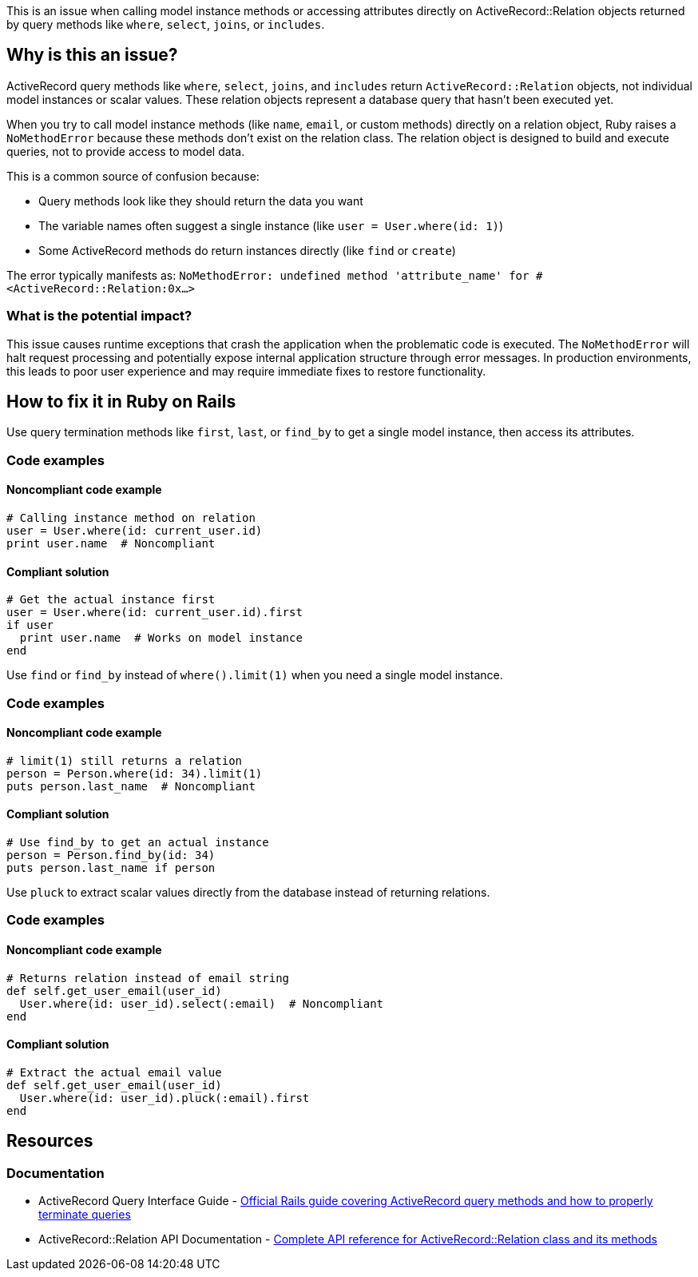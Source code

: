 This is an issue when calling model instance methods or accessing attributes directly on ActiveRecord::Relation objects returned by query methods like `where`, `select`, `joins`, or `includes`.

== Why is this an issue?

ActiveRecord query methods like `where`, `select`, `joins`, and `includes` return `ActiveRecord::Relation` objects, not individual model instances or scalar values. These relation objects represent a database query that hasn't been executed yet.

When you try to call model instance methods (like `name`, `email`, or custom methods) directly on a relation object, Ruby raises a `NoMethodError` because these methods don't exist on the relation class. The relation object is designed to build and execute queries, not to provide access to model data.

This is a common source of confusion because:

* Query methods look like they should return the data you want
* The variable names often suggest a single instance (like `user = User.where(id: 1)`)
* Some ActiveRecord methods do return instances directly (like `find` or `create`)

The error typically manifests as: `NoMethodError: undefined method 'attribute_name' for #<ActiveRecord::Relation:0x...>`

=== What is the potential impact?

This issue causes runtime exceptions that crash the application when the problematic code is executed. The `NoMethodError` will halt request processing and potentially expose internal application structure through error messages. In production environments, this leads to poor user experience and may require immediate fixes to restore functionality.

== How to fix it in Ruby on Rails

Use query termination methods like `first`, `last`, or `find_by` to get a single model instance, then access its attributes.

=== Code examples

==== Noncompliant code example

[source,ruby,diff-id=1,diff-type=noncompliant]
----
# Calling instance method on relation
user = User.where(id: current_user.id)
print user.name  # Noncompliant
----

==== Compliant solution

[source,ruby,diff-id=1,diff-type=compliant]
----
# Get the actual instance first
user = User.where(id: current_user.id).first
if user
  print user.name  # Works on model instance
end
----

Use `find` or `find_by` instead of `where().limit(1)` when you need a single model instance.

=== Code examples

==== Noncompliant code example

[source,ruby,diff-id=2,diff-type=noncompliant]
----
# limit(1) still returns a relation
person = Person.where(id: 34).limit(1)
puts person.last_name  # Noncompliant
----

==== Compliant solution

[source,ruby,diff-id=2,diff-type=compliant]
----
# Use find_by to get an actual instance
person = Person.find_by(id: 34)
puts person.last_name if person
----

Use `pluck` to extract scalar values directly from the database instead of returning relations.

=== Code examples

==== Noncompliant code example

[source,ruby,diff-id=3,diff-type=noncompliant]
----
# Returns relation instead of email string
def self.get_user_email(user_id)
  User.where(id: user_id).select(:email)  # Noncompliant
end
----

==== Compliant solution

[source,ruby,diff-id=3,diff-type=compliant]
----
# Extract the actual email value
def self.get_user_email(user_id)
  User.where(id: user_id).pluck(:email).first
end
----

== Resources

=== Documentation

 * ActiveRecord Query Interface Guide - https://guides.rubyonrails.org/active_record_querying.html[Official Rails guide covering ActiveRecord query methods and how to properly terminate queries]

 * ActiveRecord::Relation API Documentation - https://api.rubyonrails.org/classes/ActiveRecord/Relation.html[Complete API reference for ActiveRecord::Relation class and its methods]
